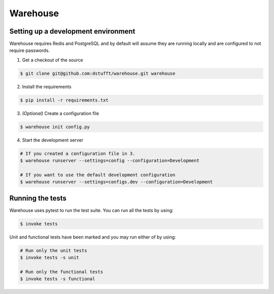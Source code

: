 Warehouse
=========

Setting up a development environment
------------------------------------

Warehouse requires Redis and PostgreSQL and by default will assume they are
running locally and are configured to not require passwords.

1. Get a checkout of the source

.. code:: bash

    $ git clone git@github.com:dstufft/warehouse.git warehouse

2. Install the requirements

.. code:: bash

    $ pip install -r requirements.txt

3. *(Optional)* Create a configuration file

.. code:: bash

    $ warehouse init config.py

4. Start the development server

.. code:: bash

    # If you created a configuration file in 3.
    $ warehouse runserver --settings=config --configuration=Development

    # If you want to use the default development configuration
    $ warehouse runserver --settings=configs.dev --configuration=Development


Running the tests
-----------------

Warehouse uses pytest to run the test suite. You can run all the tests by using:

.. code:: bash

    $ invoke tests

Unit and functional tests have been marked and you may run either of by using:

.. code:: bash

    # Run only the unit tests
    $ invoke tests -s unit

    # Run only the functional tests
    $ invoke tests -s functional
